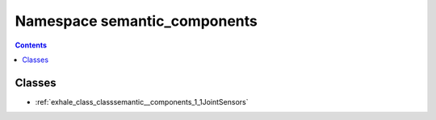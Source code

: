 
.. _namespace_semantic_components:

Namespace semantic_components
=============================


.. contents:: Contents
   :local:
   :backlinks: none





Classes
-------


- :ref:`exhale_class_classsemantic__components_1_1JointSensors`
